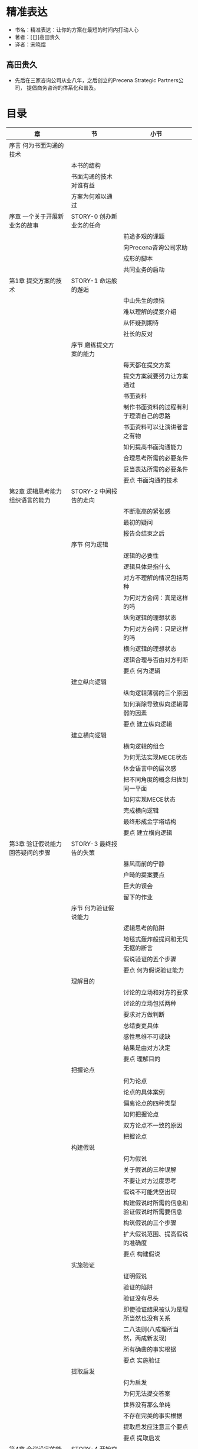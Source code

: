 * 精准表达

- 书名：精准表达：让你的方案在最短的时间内打动人心
- 著者：[日]高田贵久
- 译者：宋晓煜
  
** 高田贵久

- 先后在三家咨询公司从业八年，之后创立的Precena Strategic Partners公司，
  提倡商务咨询的体系化和普及。


* 目录
|---------------------------------------------+-----------------------------+--------------------------------------------|
| 章                                          | 节                          | 小节                                       |
|---------------------------------------------+-----------------------------+--------------------------------------------|
| 序言   何为书面沟通的技术                   |                             |                                            |
|                                             | 本书的结构                  |                                            |
|                                             | 书面沟通的技术对谁有益      |                                            |
|                                             | 方案为何难以通过            |                                            |
|---------------------------------------------+-----------------------------+--------------------------------------------|
| 序章   一个关于开展新业务的故事             | STORY-0 创办新业务的任命    |                                            |
|                                             |                             | 前途多艰的课题                             |
|                                             |                             | 向Precena咨询公司求助                      |
|                                             |                             | 成形的脚本                                 |
|                                             |                             | 共同业务的启动                             |
|---------------------------------------------+-----------------------------+--------------------------------------------|
| 第1章  提交方案的技术                       | STORY-1 命运般的邂逅        |                                            |
|                                             |                             | 中山先生的烦恼                             |
|                                             |                             | 难以理解的提案介绍                         |
|                                             |                             | 从怀疑到期待                               |
|                                             |                             | 社长的反对                                 |
|                                             | 序节 磨练提交方案的能力     |                                            |
|                                             |                             | 每天都在提交方案                           |
|                                             |                             | 提交方案就要努力让方案通过                 |
|                                             |                             | 书面资料                                   |
|                                             |                             | 制作书面资料的过程有利于理清自己的思路     |
|                                             |                             | 书面资料可以让演讲者言之有物               |
|                                             |                             | 如何提高书面沟通能力                       |
|                                             |                             | 合理思考所需的必要条件                     |
|                                             |                             | 妥当表达所需的必要条件                     |
|                                             |                             | 要点 书面沟通的技术                        |
|---------------------------------------------+-----------------------------+--------------------------------------------|
| 第2章  逻辑思考能力 组织语言的能力          | STORY-2 中间报告的走向      |                                            |
|                                             |                             | 不断涨高的紧张感                           |
|                                             |                             | 最初的疑问                                 |
|                                             |                             | 报告会结束之后                             |
|                                             | 序节 何为逻辑               |                                            |
|                                             |                             | 逻辑的必要性                               |
|                                             |                             | 逻辑具体是指什么                           |
|                                             |                             | 对方不理解的情况包括两种                   |
|                                             |                             | 为何对方会问：真是这样的吗                 |
|                                             |                             | 纵向逻辑的理想状态                         |
|                                             |                             | 为何对方会问：只是这样的吗                 |
|                                             |                             | 横向逻辑的理想状态                         |
|                                             |                             | 逻辑合理与否由对方判断                     |
|                                             |                             | 要点 何为逻辑                              |
|                                             | 建立纵向逻辑                |                                            |
|                                             |                             | 纵向逻辑薄弱的三个原因                     |
|                                             |                             | 如何消除导致纵向逻辑薄弱的因素             |
|                                             |                             | 要点 建立纵向逻辑                          |
|                                             | 建立横向逻辑                |                                            |
|                                             |                             | 横向逻辑的组合                             |
|                                             |                             | 为何无法实现MECE状态                       |
|                                             |                             | 体会语言中的层次感                         |
|                                             |                             | 把不同角度的概念归拢到同一平面             |
|                                             |                             | 如何实现MECE状态                           |
|                                             |                             | 完成横向逻辑                               |
|                                             |                             | 最终形成金字塔结构                         |
|                                             |                             | 要点 建立横向逻辑                          |
|---------------------------------------------+-----------------------------+--------------------------------------------|
| 第3章  验证假说能力 回答疑问的步骤          | STORY-3 最终报告的失策      |                                            |
|                                             |                             | 暴风雨前的宁静                             |
|                                             |                             | 户畸的提案要点                             |
|                                             |                             | 巨大的误会                                 |
|                                             |                             | 留下的作业                                 |
|                                             | 序节 何为验证假说能力       |                                            |
|                                             |                             | 逻辑思考的陷阱                             |
|                                             |                             | 地毯式轰炸般提问和无凭无据的断言           |
|                                             |                             | 假说验证的五个步骤                         |
|                                             |                             | 要点 何为假说验证能力                      |
|                                             | 理解目的                    |                                            |
|                                             |                             | 讨论的立场和对方的要求                     |
|                                             |                             | 讨论的立场包括两种                         |
|                                             |                             | 要求对方做判断                             |
|                                             |                             | 总结要更具体                               |
|                                             |                             | 感性思维不可或缺                           |
|                                             |                             | 结果是由对方决定                           |
|                                             |                             | 要点 理解目的                              |
|                                             | 把握论点                    |                                            |
|                                             |                             | 何为论点                                   |
|                                             |                             | 论点的具体案例                             |
|                                             |                             | 偏离论点的四种类型                         |
|                                             |                             | 如何把握论点                               |
|                                             |                             | 双方论点不一致的原因                       |
|                                             |                             | 把握论点                                   |
|                                             | 构建假说                    |                                            |
|                                             |                             | 何为假说                                   |
|                                             |                             | 关于假说的三种误解                         |
|                                             |                             | 不要让对方过度思考                         |
|                                             |                             | 假说不可能凭空出现                         |
|                                             |                             | 构建假说时所需的信息和验证假说时所需要信息 |
|                                             |                             | 构筑假说的三个步骤                         |
|                                             |                             | 扩大假说范围、提高假说的准确度             |
|                                             |                             | 要点 构建假说                              |
|                                             | 实施验证                    |                                            |
|                                             |                             | 证明假说                                   |
|                                             |                             | 验证的陷阱                                 |
|                                             |                             | 验证没有尽头                               |
|                                             |                             | 即使验证结果被认为是理所当然也没有关系     |
|                                             |                             | 二八法则(八成理所当然，两成新发现)         |
|                                             |                             | 所有确凿的事实根据                         |
|                                             |                             | 要点 实施验证                              |
|                                             | 提取启发                    |                                            |
|                                             |                             | 何为启发                                   |
|                                             |                             | 为何无法提交答案                           |
|                                             |                             | 世界没有那么单纯                           |
|                                             |                             | 不存在完美的事实根据                       |
|                                             |                             | 提取启发应注意三个要点                     |
|                                             |                             | 要点 提取启发                              |
|---------------------------------------------+-----------------------------+--------------------------------------------|
| 第4章 会议设定的能力 总结技巧               | STORY-4 开始交涉合作事宜    |                                            |
|                                             |                             | 毫无反应的众人                             |
|                                             |                             | 意料不到的反对                             |
|                                             |                             | 咖啡馆内的反省                             |
|                                             | 序节 何为会议设计           |                                            |
|                                             |                             | 会议无聊的原因                             |
|                                             |                             | 无法设计会议的原因                         |
|                                             |                             | 设计会议时需注意两个要素                   |
|                                             |                             | 要点 何为会议设计                          |
|                                             | 确定着陆点                  |                                            |
|                                             |                             | 定位与输入/输出管理                        |
|                                             |                             | 三种视角决定定位                           |
|                                             |                             | 避免拖拉式的讨论                           |
|                                             |                             | 搞错定位会被要求打回重做                   |
|                                             |                             | 管理好会议的输入与输出                     |
|                                             |                             | 输入/输出管理的决窍                        |
|                                             |                             | 要点 确定着陆点                            |
|                                             | 决定着陆形式                |                                            |
|                                             |                             | 着陆形式因人而异                           |
|                                             |                             | 理解对方风格的三个决窍                     |
|                                             |                             | 要点 决定着陆形式                          |
|---------------------------------------------+-----------------------------+--------------------------------------------|
| 第5章 制作商务文本的能力 制作书面资料的步骤 | STORY-5 未能通过的方案      |                                            |
|                                             | 序节 何为制作商务文本的能力 |                                            |
|                                             |                             | 制作商务文本的五个步骤                     |
|                                             |                             | 用模板制作商务文本                         |
|                                             |                             | 一目了然、不被误解                         |
|                                             |                             | 不要违反人类的阅读习惯                     |
|                                             |                             | 需要删除三种类型的内容                     |
|                                             |                             | 要点 何为制作商务文本的能力                |
|                                             | 文字信息要简单明了          |                                            |
|                                             |                             | 三行文字讲清内容                           |
|                                             |                             | 说明、事实、启发                           |
|                                             |                             | 文字信息的排序方式                         |
|                                             |                             | 如何书写文字信息                           |
|                                             |                             | 书写文字信息时的三个注意事项               |
|                                             |                             | 凝缩文字信息的手法                         |
|                                             |                             | 要点 文字信息应简洁易懂                    |
|                                             | 决定着陆形式                |                                            |
|                                             |                             | 瞬间传达信息                               |
|                                             |                             | 图表的内容与排版                           |
|                                             |                             | 图表排版只有四种                           |
|                                             |                             | 图表的修饰                                 |
|                                             |                             | 组装制作图表                               |
|                                             |                             | 要点 把文字信息制成图表                    |
|                                             | 配置幻灯片                  |                                            |
|                                             |                             | 制作幻灯片需注意两个要点                   |
|                                             |                             | 提高完成度的三个技巧                       |
|                                             |                             | 要点 配置幻灯片                            |
|                                             | 完成资料包                  |                                            |
|                                             |                             | 制作资料包时的注意事项                     |
|                                             |                             | 要点 完成资料包                            |
|                                             | 整合资料包                  |                                            |
|                                             |                             | 构建资料群                                 |
|                                             |                             | 5.5.2 要点 整便资料                        |
|---------------------------------------------+-----------------------------+--------------------------------------------|
| 第6章  终章                                 | STORY-6 方案的成功          |                                            |
|                                             |                             | 最后的决战                                 |
|---------------------------------------------+-----------------------------+--------------------------------------------|


* 全书摘要和评论

- 讲解如何准确`思考`和`传达`。
- 为了实现这两个目标，所需要的技能和步骤。
- 书名虽然是精确表达，但离不开思考。
  
** 序言 何为书面沟通的技术

- 沟通能力是商务场合中最重要的能力。
- 商务人士基本能力：
  + 逻辑思考能力，即组织语言的能力
  + 验证假说能力，即回答疑问的步骤
  + 会议设计能力，即总结讨论的技巧
  + 制作商务文本能力，即制作商务文本的步骤
- 以“提交方案”为切入点的原因：
  + 如果无法`顺利传达`给对方，就没有任何意义。
  + 即使演讲口若悬河，若没有`实质内容`，也没有用。 
- `合理思考`和`妥当表达`能力应兼具，且应保持平衡。
- 图0-1列出了本书的定位，解释了在诸多商务能力中，本书所述的内容是基础能
  力。
  + 这个表格表明，若不具备4种基础能力，妄谈其它能力只是空中楼阁。 
  + 商务能力如此细分，我们需辩明我们的合伙人、员工、合作者都具有哪些能力、
    可能存在的缺陷。
    
*** 本书的结构

- 图0-2表达了本书的叙述结构。
- 全书分别阐述`如何准确思考`和`如何准确传达`。
- 每种能力都细分出论点。 
- 每章由`故事`、`解说`和`总结(要点)`构成。
  + 解说：介绍问题及解决方法。
  + 总结(要点)：概括解说中最重要的内容。
- 故事
  + 京都上贺茂制作所：中山先生；
  + 东京Precena咨询公司：户畸先生。
  + 中山先生代表上贺茂制作所向Precena咨询公司户畸先生求助如何开展一项新
    业务。
- 正文
  + 第1章：介绍提交方案需具备的基本能力；
  + 第2章：运用逻辑思考能力条理清晰地整理提案内容；
  + 第3章：运用验证假说能力打消对方的疑问；
  + 第4章：运用会议设计能力总结讨论的内容；
  + 第5章：运用制作商务文本能力准备有说服力的文章和图表。
- 终章
  + 说明故事结局。
  
*** 书面沟通的技术对谁有益

- 商务精英
  + 验证假说能力能够发现对方的需求，适用于与客户交涉、与上司探讨的场合；
  + 有助于商务精英向下属下达重点清晰的指令。
  + 会议设计能力可以提高会议的效率。
- 职场新人
  + 逻辑思考能力，条理清晰的表达自己想说的内容；
  + 制作商务文本能力，总结每日工作、传达有效信息。
- 管理层、经营层
  + 提供给下属合适的课本。
  + 逻辑思考能力，让下属意识到自己到底在哪些问题、逻辑上存在哪些漏洞；
  + 验证假说能力，让不懂上司指令的下属了解论点的内容以及所需要的启发。
- 求职的学生
  + 学习正确的工作方式；
  + 学习需要在求职时展示自己。
  + 逻辑思考能力，教会学会如何准确表达自己的想法。

*** 方案为何难以通过

- 方案是将自己深入思考并认为正确的内容努力传达给他人。
  + 是否深入思考过？
  + 是否正确(有假说并努力验证)？
  + 是否让别人明白了？
- 经典场景
  + 不同背景、不同价值观员工幻想着同事的思考模式应与自己相同；
  + 解说马马虎虎，误以为双方已经互相理解并达成了共识；
  + 最后关头发现双方意见存在分歧；
  + 把产生分歧的责任归咎在对方身上。

** 序章 一个关于开展新业务的故事

*** STORY-0 创办新业务的任命 

- 业务的背景，包括：公司；人物及关系；业务源起和结果；
- 过程及解决是在各章中展开的。

**** 前途多艰的课题

- 京都北区贺茂川；
- 曾是工作设计技术员的人宫里社长于1978年创建了上贺茂制作所；
- 年营业额2000亿日元，主营业务由机能设备业务80%和基它三个小业务(20%)构成；
- 中山先生负责刚刚成立的硬件解决方案业务部，即为解决业务问题、满足来务要
  求而构筑的信息系统。该部被寄望成为上贺茂未来的支柱：利用硬件技术优势，
  为顾客提供更为周到的服务，开展附加值较高的业务；
- 用图0-3简洁展示上贺茂的基本信息。
 
**** 向Precena公司求助

- 东京都港区；
- Precena是面向生产制造商的咨询公司；
- 咨询范围：从战略筹划到实际实施。


**** 成形的脚本

- 经过6个月反复商讨，经过双方共同努力，明确了发展方向；
- 方向：以专业性较强的零售业为主要客户，利用小型终端设备为该零售业的客户
  提供信息系统，生动有趣地展现出卖场的独特魅力。
- 图0-4说明了新业力的战略要点，包括：
  + 业务部使命
  + 目标客户
  + 提供价值
  + 与众不同之处
- 图0-4的表达将复杂和全面的表述分解成四个方面的关键词，分别简述。这种表
  达方向值得借鉴。
- 目标合作方: 塔里克丝公司
  + 东京都千代田区；
  + 主营录像带、CD、DVD贩卖和租赁；
  + 上贺茂不具备零售业的相关知识和技能；
  + 与知名零售企业合作，以寻找市场需求为目标开展新的业务。

**** 共同业务的启动 

- 经过6个月磋商，达成了塔里克丝公司的认同。

** 第1章 提交方案的技术 

*** STORY-1 命运般的邂逅

- 中山先生的烦恼
  + 中山先生构思新业务没有头绪，想到了咨询Precena公司；
  + 结识了平泉、户崎、和川岛先生；
  + 户崎先生的开场介绍
    - 说明介绍的内容：公司和自我介绍；设想；合作形式；
    - 说明预估时间；
    - 请对方确认内容和时间是否合适。
- 难以理解的提案内容
  + 在初次见面时，中山先生没有听懂户崎对方案的讲解；
  + 但中山先生被长达50页的方案所触动；
- 从怀疑到期待
  + 通过一周的反复阅读，中山先生决定向社长介绍方案，希望社长同意与
    Precena公司合作。
- 社长的反对
  + 努力让通不过的方案通过，这才是方案的价值所在。

*** 序节 磨练提交方案的能力

- 什么是方案
- 正确的方案观
- 书面资料的定义和意义

**** 每天都在提交方案

     - Precena的户崎向上贺茂的中山提出一份关于”硬件解决方案业务的方向
       性”的方案；
     - 中山向宫里社长提议，希望"购买Precena公司的咨询服务"；
     - 销售人员提供企划方案，证明公司的产品值得购买；
     - 技术人员提交开发某项技术的方案，强调开发必要性；
     - 提案能力是每个人都必须具备的基本能力。

**** 提交方案就要努力让方案通过

     - 如果把方案通过视为理所当然，一旦未能通过，就会把失败归咎于对方或
       环境。
     - 之所以抱怨，是因为从没考虑过被反对的可能性（想想看，之前列举过没
       有被通过的原因吗）。
     - 缺乏提交方案的能力，导致报怨。
     - 方案，提交出来就是为了让它通过。

**** 书面资料
     
     - 方案的类型包括两种，口头方案和书面方案。本书主要就书面方案进行具
       体说明。
       + 这种表达方式就体现了横向逻辑，避免了读者的质疑。
     - 更举了书面资料的必要性
       + 决策后回顾
       + 向所有成员做出相关说明
     - 图1-1两类方案的不同点
       + 这里的口头方案是指演讲稿
       + 看来我们的方案本来就应该具备两种形式

**** 制作书面资料的过程有利于理清自己的思路
     
     - 那些听起来让人觉得容易理解或已经理解、但却难以整理成书面资料的提
       案，往往存在矛盾或含糊的地方。
     - 总结书面资料，可以让自己的思路更加清晰，及时解决其中存在的矛盾，
       帮我们正确看待整个方案。这是一个反复思考、锻炼大脑的过程。

**** 书面资料可以让演讲者言之有物
     
     - 不善表达是因为原来就不知道应该讲什么。
     - 没搞清楚到底打算向他人传达什么内容。
     - 虽然有人无需事先准备文稿就能侃侃而谈，但是在大多情况下，他们不是
       在完善阐述，而是在完美搪塞。
     - 如果没能理清思路，仅仅简单列个提纲，那么这个提纲不过是偷工减料和
       随口一说罢了。

**** 如何提高书面沟通能力
     
     - 书面沟通能力
       + 能对事物进行合理思考
       + 向对方进行妥当表达
       + 图1-2 表明了思考能力和表达能力构建的四个象限
         - 表达清晰，但思考不充分：中山向宫里推荐Precena公司
         - 未向妥当表达：户崎向中山首次介绍方案

**** 合理思考所需的必要条件

     - 两个技能和5个研讨步骤。
     - 两个技能：第2章 逻辑思考能力，即组织语言的能力
       + 横向逻辑
       + 纵向逻辑
     - 5个研讨步骤：第3章 假说验证能力
       + 目的：谈啥，对话的目的，便于得到想要的答案；
       + 论点：对方到底对哪些论点有疑虑；论点不是观点；
       + 假说：提前设想对方有哪些疑问，并想出答案，使谈话有效率；
       + 验证：当有分歧时，应向对方提供客观依据；
       + 启发：根据验证结果找到行动方向。
     - 以上成为合理思考的必要条件，这意味
       + 没有组织好语言，无法合理思考；
       + 没有遵循5个步骤研讨，无法合理思考。

**** 妥当表达所需的必要条件

     - 两个技能和5个研讨步骤。
     - 两个技能：第4章 会议设计能力，即讨论总结能力
       + 讨论目的
       + 讨论形式
     - 5个步骤：第5章 制作商务文本的能力
       + 文字信息：正确语言把想传达的写成文章；
       + 图表：一目了然，展示表达；
       + 幻灯片：多个图表和段落集中在一张幻灯片上；
       + 资料包：多张幻灯片组成一个资料包，像一个故事一样；
       + 材料：多个资料包组合起来，总结整理成最合适会议的商务文本。

**** 要点 书面沟通的技术

     - 所有人都会面临提交方案的场合。如果缺乏书面沟通能力，你会损失很多。
     - 如何不努力准备方案，你的方案就很有可能不被认可。
     - 不善表达是因为自己原来就不知道应该讲些什么。
     - 仔细思考，认真概括，力求制作出简单明了的答案。 
     - 书面沟通能力包括：合理思考及妥当表达。

** 第2章 逻辑思考能力，组织语言的能力

- 对题目的理解
  
  + 逻辑思考是否到位、全面，外现于语言的组织。
  + 若语言组织逻辑性强、滴水不露，则说明逻辑思考能力很强。
  + 说得清、说得全，就是想得透，想得全。


*** STORY-2 中间报告的走向 

    - 不断高涨的紧张感
      + 通过中间报告会户崎向上贺茂社长以外的管理层汇报硬件解决方案业务；
      + 会议规格很高，出乎户崎的意料；
      + 会议预定3个小时，户崎介绍占用了2个小时；

    - 最初的疑问
      + 机能设备业务部技术部长佐藤：应以为客户节约成本为方向，为什么偏要
        朝增加销量这个方向努力？
        - 项目组曾经讨论过这个问题，但没有写进材料中。
        - 两个原因：
          1. 成本降低有限度；
          2. 贵公司在后台系统方面很难发挥自身优势。（而不是：贵公司在这 方面没有优势。）
        - 听过解释后，佐藤：原来如此...您要是一开始就介绍这两个原因的话，
          我就不会这么困惑了。
      + 机能设备业务部销售部长山本：请问具体瞄准了零售业中的哪个领域？
        - 答：我们以专业性较高、发展前景较好的企业。
        - 问：先不讨论先进性、成长态势这个话题。行业不同则顾客需求也不同。
          请问瞄准的是哪个行业？（这次问的不是领域，而回到了行业。）
        - 户崎端起茶杯抿了一口...（面对第一次回答被驳回后，借由其它动作 暂停对话，思考）
        - 户崎发现：对方的角度是销售，而不是从管理、业务角度提问。（反思
          到谈话角度，即提出的出发点。）

    - 报告会结束之后
      + 上贺茂管理层提的问题尖锐；
      + 户崎先生被中山评价：没想到你却能够控制住全局；
      + 户崎回应：要提交构建好逻辑，争取让所有人都能听懂解说。

*** 序节 何为逻辑

**** 逻辑的必要性
     
     - 为什么需要逻辑：这是为了让“任何人”都能听懂并接受我们的方案。
       + 对方可能因第一次见面、或因背景与我们大不相同，而持相反意见。
       + 尤其在商务场合，不同企业或部门在价值及思考方式存在的差异超乎我
         们的想象。
     - 要想让自己的方案得到认可，就必须把自己想说的话按照逻辑组织起来。
     - 不要奢望所谓的不言自明或迟早会明白。如果我们不努力准备，就可能无
       法获得对方的理解。

**** 逻辑具体理指什么

     - 逻辑是指把语言合理地组织起来。(平常说：这个人讲话没有逻辑。就是指
       没有把语言合理地组织起来。)
     - 将词汇及概念组织到一起，只有纵、横两种组织方法。
       + 纵向逻辑：即因果关系。
       + 横向逻辑：总分关系，没有遗漏和重复，即MECE分析法。

**** 对方不理解的情况包括两种

     - 不理解，是因为我们的语言中的纵向逻辑、横向逻辑在对方脑中并未组织
       成形。
     - 纵向逻辑未建立，则反应：真是这样吗？
     - 横向逻辑未建立，则反应：仅仅如此吗？
     - 回顾了故事中三位部长的质疑，皆可归入以上两类。

**** 为何对方会问：真是这样的吗

     - 逻辑关系在对方看来断链，就会有此一问。
     - 不同的人，断链点不一样。要视情况而决定在哪里连接。

**** 纵向逻辑的理想状态

     - 把重点部分解释清楚即可。
     - 针对对方的提问能够详细做出解释。
     - 只有在对方提问时才需要做出详细的解释。

**** 为何对方会问：只是这样吗

     - 出现了遗漏和重复
     - 高桥业务部长指出看视频和在电影院看银幕感受截然不同。
     - 重复现象容易发现，而遗漏现象则比较难发现。
     - 所举的例子：销量可以保证，且前来交涉的是重要客户，所有应该开发。
       这个逻辑忽略了收益及研发技术概念。

**** 横向逻辑的理想状态

     - 覆盖范围广、分类细致。
     - 图2-4展示了不同的理解程度：视野和细致两个维度。
     - 对3类人的分析可以帮助我们区分思考问题的人是哪一种状态。

**** 逻辑合理与否由对方判断

     - 你的逻辑是否合理，是由对方来进行判断。
     - 假如你认为自己很有逻辑，无法和不懂逻辑的人沟通，实际上意味着你自
       己就缺乏逻辑。

**** 要点 何为逻辑（略）

*** 第1节 建立纵向逻辑

**** 纵向逻辑薄弱的三个原因

     - 前提条件不同
       + 图2-6描绘了说话者和听话者的脑海示意。
       + 听者并不知道一些隐性前提。
       + 解决办法：多听对方讲话，发现缺少什么样的前提。

     - 把不同性质的东西混为一谈
       + 图2-7说明了将一个大前提作为原因，掺杂了很多不同性质的东西。
       + 举例：山本销售部长指出零售业不能一根而论。而户崎讲的零售业过于
         笼统。
       + 应该学会反省自己的言论，看看自己是否把不同东西混为一谈。特别是
         当我们谈及并不熟悉的领域时。重要的是，我们应该在脑子里多问问自
         己：是否有必要把这件事细致分类，再进行讨论？

     - 偶然的必然化
       + 图2-8展示了听话者感受到的是过于跳跃的逻辑。
       + 佐藤技术部长质疑：实际上能否顺利实现合作。其实就是在质疑是否是
         偶然因果。
       + 解决办法：按照时间顺序想象最坏的情形，就能够轻易发生阻断因果之
         间联系。

**** 如何消除导致纵向逻辑薄弱的因素
     
     - 丰富理由
     - 提炼理由
     - 延展理由

**** 要点 建立纵向逻辑(略)

*** 第2节 建立横向逻辑

**** 横向逻辑的组合
     
     - 合理的横向逻辑是指没有遗漏和重复。
     - 本书就为何在现场、实践中难以实现MECE状态进行说明，即挖掘对方为何
       质仅仅如此的原因。

**** 为何无法实现MECE状态

     - 用开拓新市场、找工作、年度工作目标分别说明了遗漏、重复。
     - 然而年度工作目标的案例更有探讨空间，体现出：层次感问题。

**** 体会语言中的层次感
     
     - 语言中的扭曲状态：语言不在同一平面。
     - 在检查遗漏和重复之前，表述中已经混杂了相去其远的概念——最为常见的
       非MECE状态。
     - 把不同角度概念归拢到同一平面，然后才能开始讨论遗漏和重复。

**** 把不同角度的概念归拢到同一平面

     - 山本销售部长对户崎的质疑体现出角度不一致。
     - 为什么说/听话者语言层次不在同一角度?
       + 立场不同
       + 切入点不同
     - 解决方法
       + 让说/听话者切入点一致（户崎：创建业务；山本：业务已进入正轨）

**** 如何实现MECE状态

     - 前提：话题角度在同一平面
     - 详细解说
       1. 使用架构
          + 列举架构: 5P营销理论、3C战略三角模型、波特五力模型、 麦肯锡
            7S模型、理特咨询公司的SRPO模型和SPCO模型。AIDS原理描绘了消费
            者决定购买时的心理过，PDCA循环揭示了持续改善产品质量的过程。
          + 要将模型用到恰当的场景中，才能有利于MECE分析。
          + 也要分析对方在使用什么模型或站在什么场景下在思考。这就要求要
            尽可能丰富的模型知识。
       2. 避免遗漏
          + 6维度模型
          + 似乎可以统一所有模型，但没有深入展开
       3. 消除重复
          + 采用MECE模型
          + 图2-14图稍后细琢磨
          + 如何修改应聘理由

**** 完成横向逻辑
     
     - 从6个维度观察整体事项，查看是否完整；
     - 由MECE模型检查重复

**** 最终形成金字塔结构
     
     - 横向逻辑展开
     - 逐一深入纵向逻辑

**** 要点 建立横向逻辑

** 第3章 验证假说能力 回答疑问的步骤

*** STORY-3 最终报告的失策

    - 暴风雨前的宁静
      + 在中间报告会后2个月，户崎在平泉、川岛的陪伴下会见了宫里社长。汇
        报硬件解决方案业务进展。
      + 户崎向宫里社长提交了最终方案。

    - 户畸的提案要点
      + 中间报告会的回顾（里面没有出现塔里克丝的信息）
      + 提案为应用于塔里克丝公司的方案

    - 巨大的误会
      + 社长的提问：似乎你们已经决定和塔里克丝公司展开合作了。目前已经和
        对方接触了吗？
      + 户崎的回答
        1. 贵公司不宜从零开始一切自己摸索
        2. 说明了塔里克丝的状态，也预计了企业文化相近。

    - 留下的作业  
      + 宫里社长对与塔里克丝公司合作这个大提前提出了质疑
      + 户崎给出的是口头回答
      + 商务场合中，应对对方提出的问题，做出有说服务的回答。

*** 序节 何为验证假说能力

    - 回答应经历两个步骤
      + 知道对方的疑问
      + 回答对方的疑问

*** 第1节 理解目的

*** 第2节 把握论点 

*** 第3节 构建假说

*** 第4节 实施验证

*** 第5节 提取启发

** 第4章 会议设定的能力 总结技巧

*** STORY-4 开始交涉合作事宜
*** 序节 何为会议设计
*** 第1节 确定着陆点
*** 第2节 决定着陆形式

** 第5章 制作商务文本的能力 制作书面资料的步骤

*** STORY-5 未能通过的方案
*** 序节 何为制作商务文本的能力
*** 第1节 文字信息要简单明了
*** 第2节 把文字信息制作图表
*** 第3节 配置幻灯片
*** 第4节 完成资料包
*** 第5节 整合资料群

** 第6章 终章

*** STORY-6 方案的成功

**** 最后的决战
     
     - 20页商务文本完整介绍了整个方案
     - 最后还附一张总结，清晰罗列了提案的重点事项


* 总结 
  
- 本书的前提
  + 我们希望我们的方案得到对方的认同。若不具备这个前提，则另当别论。
  + 书中将人与人的沟通限定在了一个较为理性（单纯依赖逻辑）的场景中。
    - 这与实际情况有差异。事实上，即便在商务场合下，情绪和感情也是重要的
      因素。

- 这个场景并非只是商务场合，在日常生活中也多见。

- 若不了解这本书的方法，终究会导致问题。

- 从长远角度来讲，持续的成长还是靠学习。有了知识，才能做好吸收实践营养的
  准备。才能意识到营养的存在，并能吸收消化，最终为我用。


2019年12月30日，即将迎来新年元旦的武汉市沉浸在一片祥合之中。武汉市长也听
到了在市民间传发的SARS传闻。他虽然深知没有通过官方渠道发布这条消息的权力，
但认为兹事体大，一面迅速上报了省委，一面立刻展开暗中调查，包括：求证传闻、
评估风险；还准备了多种方案。在不到24个小时紧张工作之后，他顶住了压力，下
达了封城的命令。